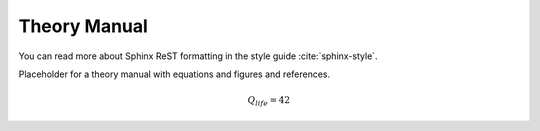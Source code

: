 =============
Theory Manual
=============

You can read more about Sphinx ReST formatting in the style guide
:cite:`sphinx-style`.

Placeholder for a theory manual with equations and figures and references.

.. math::

   Q_{life} = 42

